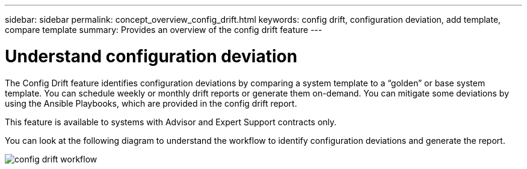 ---
sidebar: sidebar
permalink: concept_overview_config_drift.html
keywords: config drift, configuration deviation, add template, compare template
summary: Provides an overview of the config drift feature
---

= Understand configuration deviation
:toc: macro
:toclevels: 1
:hardbreaks:
:nofooter:
:icons: font
:linkattrs:
:imagesdir: ./media/

[.lead]

The Config Drift feature identifies configuration deviations by comparing a system template to a “golden” or base system template. You can schedule weekly or monthly drift reports or generate them on-demand. You can mitigate some deviations by using the Ansible Playbooks, which are provided in the config drift report.

This feature is available to systems with Advisor and Expert Support contracts only.

You can look at the following diagram to understand the workflow to identify configuration deviations and generate the report.

image:config_drift.png[config drift workflow]
